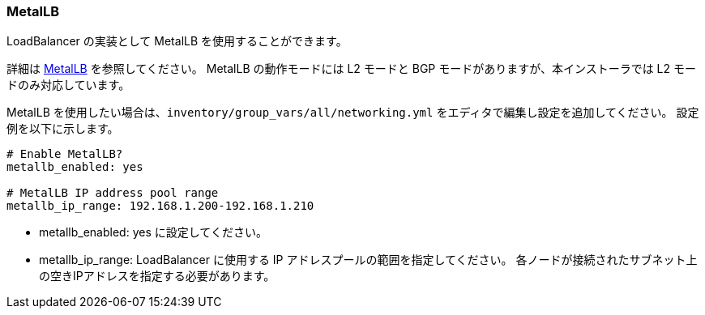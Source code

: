 === MetalLB

LoadBalancer の実装として MetalLB を使用することができます。

詳細は https://metallb.universe.tf/[MetalLB] を参照してください。
MetalLB の動作モードには L2 モードと BGP モードがありますが、本インストーラでは L2 モードのみ対応しています。

MetalLB を使用したい場合は、`inventory/group_vars/all/networking.yml` をエディタで編集し設定を追加してください。
設定例を以下に示します。

```yaml
# Enable MetalLB?
metallb_enabled: yes

# MetalLB IP address pool range
metallb_ip_range: 192.168.1.200-192.168.1.210
```

* metallb_enabled: yes に設定してください。
* metallb_ip_range: LoadBalancer に使用する IP アドレスプールの範囲を指定してください。
各ノードが接続されたサブネット上の空きIPアドレスを指定する必要があります。
